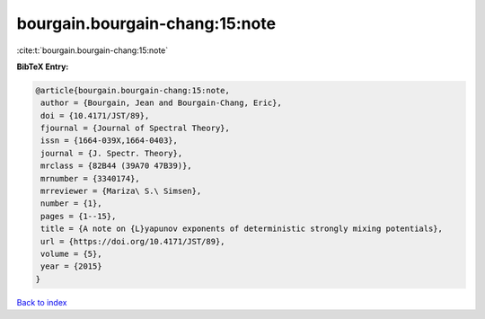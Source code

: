 bourgain.bourgain-chang:15:note
===============================

:cite:t:`bourgain.bourgain-chang:15:note`

**BibTeX Entry:**

.. code-block:: bibtex

   @article{bourgain.bourgain-chang:15:note,
    author = {Bourgain, Jean and Bourgain-Chang, Eric},
    doi = {10.4171/JST/89},
    fjournal = {Journal of Spectral Theory},
    issn = {1664-039X,1664-0403},
    journal = {J. Spectr. Theory},
    mrclass = {82B44 (39A70 47B39)},
    mrnumber = {3340174},
    mrreviewer = {Mariza\ S.\ Simsen},
    number = {1},
    pages = {1--15},
    title = {A note on {L}yapunov exponents of deterministic strongly mixing potentials},
    url = {https://doi.org/10.4171/JST/89},
    volume = {5},
    year = {2015}
   }

`Back to index <../By-Cite-Keys.rst>`_
